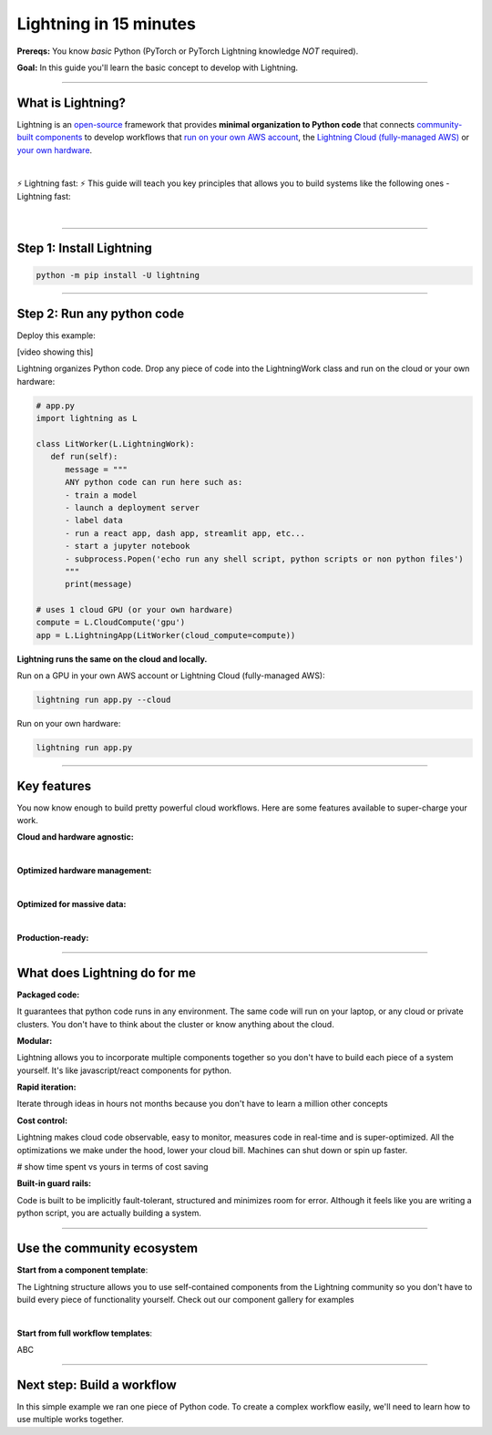 #######################
Lightning in 15 minutes
#######################
**Prereqs:** You know *basic* Python (PyTorch or PyTorch Lightning knowledge *NOT* required).

**Goal:** In this guide you'll learn the basic concept to develop with Lightning.

.. join_slack::
   :align: left

----

******************
What is Lightning?
******************
Lightning is an `open-source <https://github.com/Lightning-AI/lightning>`_ framework that provides **minimal organization to Python code** that connects `community-built components <#use-the-community-ecosystem>`_ to develop workflows that
`run on your own AWS account <#key-features>`_, the `Lightning Cloud (fully-managed AWS) <https://lightning.ai/>`_ or `your own hardware <#key-features>`_.

.. collapse:: I don't have time to learn a new framework

   |

   Lightning's key design principle is to be a minimal API because we hate learning new libraries too. A 1 hour investment
   into learning Lightning means you won't have to spend 100s of hours learning other tools like kubernetes, fault-tolerance, distributed programming,
   YAML, etc...

|

⚡ Lightning fast: ⚡ This guide will teach you key principles that allows you to build systems like the following ones - Lightning fast:

.. collapse:: For Enterprises

   .. raw:: html

      <div class="display-card-container">
         <div class="row">

   .. displayitem::
      :header: Internal ML system (no UI)
      :description: An internal ML system for fraud detection.
      :col_css: col-md-4
      :image_center: https://pl-bolts-doc-images.s3.us-east-2.amazonaws.com/card_full_control.png
      :button_link: https://lightning.ai/muse
      :height: 280
      :tag: Enterprise

   .. displayitem::
      :header: External SaaS product 
      :description: Build and monetize external products 
      :col_css: col-md-4
      :image_center: https://pl-bolts-doc-images.s3.us-east-2.amazonaws.com/card_full_control.png
      :button_link: https://lightning.ai/muse
      :height: 280
      :tag: Enterprise

   .. displayitem::
      :header: Demo software products
      :description: Share reproducible software products for clients that scale instead of jupyter notebooks that don't.
      :col_css: col-md-4
      :image_center: https://pl-bolts-doc-images.s3.us-east-2.amazonaws.com/card_full_control.png
      :button_link: https://lightning.ai/muse
      :height: 280
      :tag: Enterprise

   .. raw:: html

         </div>
      </div>

.. collapse:: For Startups

   .. raw:: html

      <div class="display-card-container">
         <div class="row">

   .. displayitem::
      :header: SaaS product for generative AI
      :description: Launch and monetize a cloud SaaS products like this one.
      :col_css: col-md-4
      :image_center: https://pl-bolts-doc-images.s3.us-east-2.amazonaws.com/card_full_control.png
      :button_link: https://lightning.ai/muse
      :height: 280
      :tag: Startups

   .. displayitem::
      :header: LLM app
      :description: Build and monetize external products 
      :col_css: col-md-4
      :image_center: https://pl-bolts-doc-images.s3.us-east-2.amazonaws.com/card_full_control.png
      :button_link: https://lightning.ai/muse
      :height: 280
      :tag: Startups

   .. displayitem::
      :header: Demo software products
      :description: Share reproducible software products for clients that scale instead of jupyter notebooks that don't.
      :col_css: col-md-4
      :image_center: https://pl-bolts-doc-images.s3.us-east-2.amazonaws.com/card_full_control.png
      :button_link: https://lightning.ai/muse
      :height: 280
      :tag: Startups

   .. raw:: html

         </div>
      </div>

.. collapse:: For Research

   .. raw:: html

      <div class="display-card-container">
         <div class="row">

   .. displayitem::
      :header: Multi-node training
      :description: Product to ... 
      :col_css: col-md-4
      :image_center: https://pl-bolts-doc-images.s3.us-east-2.amazonaws.com/card_full_control.png
      :button_link: https://lightning.ai/muse
      :height: 280
      :tag: Research

   .. displayitem::
      :header: LLM training
      :description: Build hyper-customized custom ML platforms. This one trains LLMs.
      :col_css: col-md-4
      :image_center: https://pl-bolts-doc-images.s3.us-east-2.amazonaws.com/card_full_control.png
      :button_link: https://lightning.ai/muse
      :height: 280
      :tag: Research

   .. displayitem::
      :header: Visual demo with a public link
      :description: Create visual websites to demo models for quick POCs and demos in <1 hour.
      :col_css: col-md-4
      :image_center: https://pl-bolts-doc-images.s3.us-east-2.amazonaws.com/card_full_control.png
      :button_link: https://lightning.ai/muse
      :height: 280
      :tag: Research

   .. raw:: html

         </div>
      </div>

.. collapse:: For Hobbyists/Students

   .. raw:: html

      <div class="display-card-container">
         <div class="row">

   .. displayitem::
      :header: Cloud data scraper
      :description: An internal ML system for fraud detection.
      :col_css: col-md-4
      :image_center: https://pl-bolts-doc-images.s3.us-east-2.amazonaws.com/card_full_control.png
      :button_link: https://lightning.ai/muse
      :height: 280
      :tag: Hobbyist or student

   .. displayitem::
      :header: Homework assignment
      :description: Build and monetize external products 
      :col_css: col-md-4
      :image_center: https://pl-bolts-doc-images.s3.us-east-2.amazonaws.com/card_full_control.png
      :button_link: https://lightning.ai/muse
      :height: 280
      :tag: Hobbyist or student

   .. displayitem::
      :header: Cloud Jupyter Notebooks
      :description: Share reproducible software products for clients that scale instead of jupyter notebooks that don't.
      :col_css: col-md-4
      :image_center: https://pl-bolts-doc-images.s3.us-east-2.amazonaws.com/card_full_control.png
      :button_link: https://lightning.ai/muse
      :height: 280
      :tag: Hobbyist or student

   .. raw:: html

         </div>
      </div>

|

----

*************************
Step 1: Install Lightning
*************************
.. code:: bash

    python -m pip install -U lightning

.. collapse:: Mac M1/M2/M3 users

   |

   To install on Mac, set these 2 environment variables   
   
   .. code-block:: bash

      # needed for M1/M2/M3
      export GRPC_PYTHON_BUILD_SYSTEM_OPENSSL=1
      export GRPC_PYTHON_BUILD_SYSTEM_ZLIB=1

      python -m pip install -U lightning

.. collapse:: Windows users

   |

   To install on Windows:

   - setup an alias for Python: python=python3
   - Add the root folder of Lightning to the Environment Variables to PATH

----

***************************
Step 2: Run any python code
***************************

Deploy this example:

.. join_slack::

[video showing this]

Lightning organizes Python code. Drop any piece of code into the LightningWork class and run on the cloud or your own hardware:

.. code:: python

   # app.py
   import lightning as L

   class LitWorker(L.LightningWork):
      def run(self):
         message = """
         ANY python code can run here such as:
         - train a model
         - launch a deployment server
         - label data
         - run a react app, dash app, streamlit app, etc...
         - start a jupyter notebook
         - subprocess.Popen('echo run any shell script, python scripts or non python files')
         """
         print(message)

   # uses 1 cloud GPU (or your own hardware)
   compute = L.CloudCompute('gpu')
   app = L.LightningApp(LitWorker(cloud_compute=compute))


**Lightning runs the same on the cloud and locally.**

Run on a GPU in your own AWS account or Lightning Cloud (fully-managed AWS):

.. code:: python

   lightning run app.py --cloud

Run on your own hardware:

.. code:: python 
   
   lightning run app.py

----

************
Key features
************
You now know enough to build pretty powerful cloud workflows. Here are some features available
to super-charge your work.

**Cloud and hardware agnostic:**

.. collapse:: Use different cloud accelerators

   |

   .. code:: python

      compute = L.CloudCompute('default')          # 1 CPU
      compute = L.CloudCompute('cpu-medium')       # 8 CPUs
      compute = L.CloudCompute('gpu')              # 1 T4 GPU
      compute = L.CloudCompute('gpu-fast-multi')   # 4 V100 GPU
      compute = L.CloudCompute('p4d.24xlarge')     # AWS instance name (8 A100 GPU)
      app = L.LightningApp(LitWorker(cloud_compute=compute))

   More machine types are available when you `run on your AWS account <??>`_.

   |

.. collapse:: Use a custom container
   
   |

   Run your cloud Lightning code with a custom container image by using **cloud_build_config**:

   # TODO: only google?

   .. code:: python 
      
      # USE A CUSTOM CONTAINER

      cloud_config = L.BuildConfig(image="gcr.io/google-samples/hello-app:1.0")
      app = L.LightningApp(LitWorker(cloud_build_config=cloud_config))

   |

.. collapse:: Run on your AWS account

   |
   To run on your own AWS account, first `create an AWS ARN <../glossary/aws_arn.rst>`_.

   Next, set up a Lightning cluster (here we name it pikachu):

   .. code:: bash

      # TODO: need to remove  --external-id dummy --region us-west-2
      lightning create cluster pikachu --provider aws --role-arn arn:aws:iam::1234567890:role/lai-byoc

   Run your code on the pikachu cluster by passing it into CloudCompute:

   .. code:: python 

      compute = L.CloudCompute('gpu', clusters=['pikachu'])
      app = L.LightningApp(LitWorker(cloud_compute=compute))

   .. warning:: 
      
      This feature is available only under early-access. Request access by emailing upgrade@lightning.ai.

   |

|

**Optimized hardware management:**

.. collapse:: Auto-stop idle machines

   |

   **idle_timeout**: Turn off the machine when it's idle for n seconds.

   .. code:: python

      # IDLE TIME-OUT 

      # turn off machine when it's idle for 10 seconds
      compute = L.CloudCompute('gpu', idle_timeout=10)
      app = L.LightningApp(LitWorker(cloud_compute=compute))

   |

.. collapse:: Auto-timeout submitted work

   |
   **wait_timeout**: Wait n seconds for machine to be allocated by the cloud provider before cancelling the work:

   .. code:: python

      # WAIT TIME-OUT 
      
      # if the machine hasn't started after 60 seconds, cancel the work
      compute = L.CloudCompute('gpu', wait_timeout=60)
      app = L.LightningApp(LitWorker(cloud_compute=compute)

   |
   
.. collapse:: Use preemptible machines (~70% discount)

   |
   **preemptible**: Pre-emptible machines are ~70% cheaper because they can be turned off at any second without notice:

   .. code:: python
      
      # PRE-EMPTIBLE MACHINES

      # ask for a preemptible machine
      # wait 60 seconds before auto-switching to a full-priced machine
      compute = L.CloudCompute('gpu', preemptible=True, wait_timeout=60)
      app = L.LightningApp(LitWorker(cloud_compute=compute)

   |
   
|

**Optimized for massive data:**

.. collapse:: Work with massive datasets

   |

   A LightningWork might need a large working folder for certain workloads such as ETL pipelines, data collection, training models and processing datasets.

   Attach a disk up to 64 TB with **disk_size**:

   .. code:: python

      # MODIFY DISK SIZE 

      # use 100 GB of space on that machine (max size: 64 TB)
      compute = L.CloudCompute('gpu', disk_size=100)
      app = L.LightningApp(LitWorker(cloud_compute=compute)

   .. note:: when the work finishes executing, the disk will be deleted.

   |
   
.. collapse:: Mount cloud storage

   |

   To mount an existing s3 bucket, use **Mount**:

   .. code:: python

      # TODO: create a public demo folder
      # public bucket
      mount = Mount(source="s3://lightning-example-public/", mount_path="/foo")
      compute = L.CloudCompute(mounts=mount)

      app = L.LightningApp(LitWorker(cloud_compute=compute))

   Read and list the files inside your LightningWork:

   .. code:: python

      # app.py
      import lightning as L

      class LitWorker(L.LightningWork):
         def run(self):
            os.listdir('/foo')
            file = os.file('/foo/a.jpg')

      app = L.LightningApp(LitWorker())

   .. note::

      To attach private s3 buckets, sign up for our early access: support@lightning.ai.

   |
   
|

**Production-ready:**

.. collapse:: Write systems not scripts or notebooks

   |

   Lightning is built to feel simple and like you are writing scripts,
   but you are implicitly building production-ready systems.

   |
   
.. collapse:: fault tolerant

   |

   ABC 

   |
   
.. collapse:: observable

   |

   ABC 

   |
   
.. collapse:: auto-scaled

   |

   ABC 

   |
   
.. collapse:: encrypted secrets

   |

   ABC 

   |
   
.. collapse:: SOC 2

   |

   ABC 

   |
   
----

*****************************
What does Lightning do for me
*****************************
**Packaged code:**

It guarantees that python code runs in any environment. The same code will run on your laptop, or any cloud
or private clusters. You don't have to think about the cluster or know anything about the cloud.

**Modular:**

Lightning allows you to incorporate multiple components together so you don't have to build each piece
of a system yourself. It's like javascript/react components for python.

**Rapid iteration:**

Iterate through ideas in hours not months because you don't have to learn a million other concepts

**Cost control:**

Lightning makes cloud code observable, easy to monitor, measures code in real-time and is super-optimized. 
All the optimizations we make under the hood, lower your cloud bill.
Machines can shut down or spin up faster. 

# show time spent vs yours in terms of cost saving

**Built-in guard rails:**

Code is built to be implicitly fault-tolerant, structured and minimizes room for error. Although it feels like you
are writing a python script, you are actually building a system. 

----

***************************
Use the community ecosystem
***************************

**Start from a component template**:

The Lightning structure allows you to use self-contained components from the Lightning community
so you don't have to build every piece of functionality yourself. Check out our component gallery
for examples

|

**Start from full workflow templates**:

ABC 

----   

***************************
Next step: Build a workflow
***************************
In this simple example we ran one piece of Python code. To create a complex workflow easily,
we'll need to learn how to use multiple works together.


.. raw:: html

    <div class="display-card-container">
        <div class="row">

.. Add callout items below this line

.. displayitem::
   :header: Next step: Build a workflow
   :description: Run multiple LightningWorks together 
   :col_css: col-md-12
   :button_link: level_2.html
   :height: 150
   :tag: beginner

.. raw:: html

        </div>
    </div>
